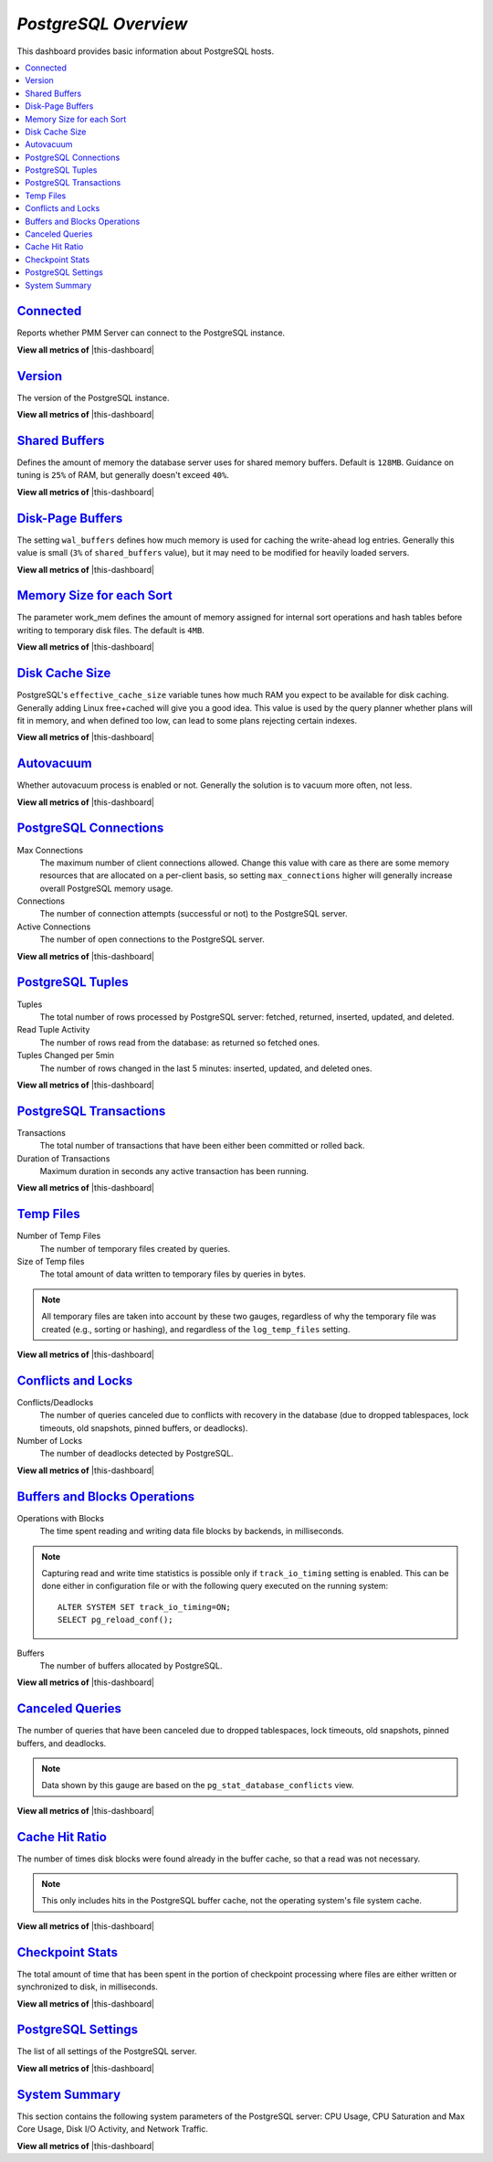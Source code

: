 .. _dashboard-postgres-overview:

*PostgreSQL Overview*
================================================================================

This dashboard provides basic information about PostgreSQL hosts.

.. contents::
   :local:

.. _dashboard-postgres-overview.connected:

`Connected <dashboard-postgres-overview.html#connected>`_
----------------------------------------------------------------------------------------------

Reports whether PMM Server can connect to the PostgreSQL instance.

**View all metrics of** |this-dashboard|

.. _dashboard-postgres-overview.version:

`Version <dashboard-postgres-overview.html#version>`_
----------------------------------------------------------------------------------

The version of the PostgreSQL instance.

**View all metrics of** |this-dashboard|


.. _dashboard-postgres-overview.shared-buffers:

`Shared Buffers <dashboard-postgres-overview.html#shared-buffers>`_
---------------------------------------------------------------------------------------------------------

Defines the amount of memory the database server uses for shared memory
buffers. Default is ``128MB``. Guidance on tuning is ``25%`` of RAM, but
generally doesn't exceed ``40%``.

**View all metrics of** |this-dashboard|

.. seealso::

   PostgreSQL Server status variables: shared_buffers
      https://www.postgresql.org/docs/current/static/runtime-config-resource.html#GUC-SHARED-BUFFERS

.. _dashboard-postgres-overview.disk-page-buffers:

`Disk-Page Buffers <dashboard-postgres-overview.html#disk-page-buffers>`_
-----------------------------------------------------------------------------------------------------

The setting ``wal_buffers`` defines how much memory is used for caching the
write-ahead log entries. Generally this value is small (``3%`` of 
``shared_buffers`` value), but it may need to be modified for heavily loaded
servers.

**View all metrics of** |this-dashboard|

.. seealso::

   PostgreSQL Server status variables: wal_buffers
      https://www.postgresql.org/docs/current/static/runtime-config-wal.html#GUC-WAL-BUFFERS

   PostgreSQL Server status variables: shared_buffers
      https://www.postgresql.org/docs/current/static/runtime-config-resource.html#GUC-SHARED-BUFFERS

.. _dashboard-postgres-overview.memory-size-for-each-sort:

`Memory Size for each Sort <dashboard-postgres-overview.html#memory-size-for-each-sort>`_
-----------------------------------------------------------------------------------------------------------------------

The parameter work_mem defines the amount of memory assigned for internal sort
operations and hash tables before writing to temporary disk files. The default
is ``4MB``.

**View all metrics of** |this-dashboard|

.. seealso::

   PostgreSQL Server status variables: work_mem
      https://www.postgresql.org/docs/current/static/runtime-config-resource.html#GUC-WORK-MEM

.. _dashboard-postgres-overview.disk-cache-size:

`Disk Cache Size <dashboard-postgres-overview.html#disk-cache-size>`_
--------------------------------------------------------------------------------------------------

PostgreSQL's ``effective_cache_size`` variable tunes how much RAM you expect
to be available for disk caching. Generally adding Linux free+cached will give
you a good idea. This value is used by the query planner whether plans will fit
in memory, and when defined too low, can lead to some plans rejecting certain
indexes.

**View all metrics of** |this-dashboard|

.. seealso::

   PostgreSQL Server status variables: effective_cache_size
      https://www.postgresql.org/docs/current/static/runtime-config-query.html#GUC-EFFECTIVE-CACHE-SIZE

.. _dashboard-postgres-overview.autovacuum:

`Autovacuum <dashboard-postgres-overview.html#autovacuum>`_
----------------------------------------------------------------------------------------

Whether autovacuum process is enabled or not. Generally the solution is to
vacuum more often, not less.

**View all metrics of** |this-dashboard|

.. seealso::

   PostgreSQL Server status variables: autovacuum
      https://www.postgresql.org/docs/current/static/routine-vacuuming.html#AUTOVACUUM

.. _dashboard-postgres-overview.connections:

`PostgreSQL Connections <dashboard-postgres-overview.html#connections>`_
-----------------------------------------------------------------------------------------------------

Max Connections
   The maximum number of client connections allowed. Change this value with
   care as there are some memory resources that are allocated on a per-client
   basis, so setting ``max_connections`` higher will generally increase overall
   PostgreSQL memory usage.

Connections
   The number of connection attempts (successful or not) to the PostgreSQL
   server.

Active Connections
   The number of open connections to the PostgreSQL server.

**View all metrics of** |this-dashboard|

.. seealso::

   PostgreSQL Server status variables: max_connections
      https://www.postgresql.org/docs/current/static/runtime-config-connection.html#GUC-MAX-CONNECTIONS

.. _dashboard-postgres-overview.tuples:

`PostgreSQL Tuples <dashboard-postgres-overview.html#tuples>`_
-------------------------------------------------------------------------------------------

Tuples
   The total number of rows processed by PostgreSQL server: fetched, returned,
   inserted, updated, and deleted.

Read Tuple Activity
   The number of rows read from the database: as returned so fetched ones.

Tuples Changed per 5min
   The number of rows changed in the last 5 minutes: inserted, updated, and
   deleted ones.

**View all metrics of** |this-dashboard|

.. _dashboard-postgres-overview.transactions:

`PostgreSQL Transactions <dashboard-postgres-overview.html#transactions>`_
------------------------------------------------------------------------------------------------------

Transactions
   The total number of transactions that have been either been committed or
   rolled back.

Duration of Transactions
   Maximum duration in seconds any active transaction has been running.

**View all metrics of** |this-dashboard|

.. _dashboard-postgres-overview.temp.files:

`Temp Files <dashboard-postgres-overview.html#temp-files>`_
----------------------------------------------------------------------------------------

Number of Temp Files
   The number of temporary files created by queries.

Size of Temp files
   The total amount of data written to temporary files by queries in bytes.

.. note:: All temporary files are taken into account by these two gauges,
   regardless of why the temporary file was created (e.g., sorting or hashing),
   and regardless of the ``log_temp_files`` setting.

**View all metrics of** |this-dashboard|

.. _dashboard-postgres-overview.conflicts.and.locks:

`Conflicts and Locks <dashboard-postgres-overview.html#conflicts-and-locks>`_
----------------------------------------------------------------------------------------------------------

Conflicts/Deadlocks
   The number of queries canceled due to conflicts with recovery in the database
   (due to dropped tablespaces, lock timeouts, old snapshots, pinned buffers,
   or deadlocks).

Number of Locks
   The number of deadlocks detected by PostgreSQL.

**View all metrics of** |this-dashboard|

.. _dashboard-postgres-overview.buffers.and.blocks.operations:

`Buffers and Blocks Operations <dashboard-postgres-overview.html#buffers-and-blocks-operations>`_
------------------------------------------------------------------------------------------------------------------------------

Operations with Blocks
   The time spent reading and writing data file blocks by backends, in
   milliseconds.

.. note:: Capturing read and write time statistics is possible only if
   ``track_io_timing`` setting is enabled. This can be done either in
   configuration file or with the following query executed on the running
   system::

      ALTER SYSTEM SET track_io_timing=ON;
      SELECT pg_reload_conf();

Buffers
   The number of buffers allocated by PostgreSQL.

**View all metrics of** |this-dashboard|

.. _dashboard-postgres-overview.canceled.queries:

`Canceled Queries <dashboard-postgres-overview.html#canceled-queries>`_
-----------------------------------------------------------------------------------------------------

The number of queries that have been canceled due to dropped tablespaces, lock
timeouts, old snapshots, pinned buffers, and deadlocks.

.. note:: Data shown by this gauge are based on the
   ``pg_stat_database_conflicts`` view.
 
**View all metrics of** |this-dashboard|

.. _dashboard-postgres-overview.cache.hit.ratio:

`Cache Hit Ratio <dashboard-postgres-overview.html#cache-hit-ratio>`_
--------------------------------------------------------------------------------------------------

The number of times disk blocks were found already in the buffer cache, so that
a read was not necessary.

.. note:: This only includes hits in the PostgreSQL buffer cache, not the
   operating system's file system cache.

**View all metrics of** |this-dashboard|

.. _dashboard-postgres-overview.checkpoint.stats:

`Checkpoint Stats <dashboard-postgres-overview.html#checkpoint-stats>`_
----------------------------------------------------------------------------------------------------

The total amount of time that has been spent in the portion of checkpoint
processing where files are either written or synchronized to disk,
in milliseconds.

**View all metrics of** |this-dashboard|

.. _dashboard-postgres-overview.postgresql.settings:

`PostgreSQL Settings <dashboard-postgres-overview.html#postgresql-settings>`_
----------------------------------------------------------------------------------------------------------

The list of all settings of the PostgreSQL server.

**View all metrics of** |this-dashboard|

.. _dashboard-postgres-overview.system.summary:

`System Summary <dashboard-postgres-overview.html#system-summary>`_
-------------------------------------------------------------------------------------------------

This section contains the following system parameters of the PostgreSQL
server: CPU Usage, CPU Saturation and Max Core Usage, Disk I/O Activity, and
Network Traffic.

**View all metrics of** |this-dashboard|

.. seealso::

   Configuring PostgreSQL for Monitoring
      :ref:`pmm.qan.postgres.conf`
   PostgreSQL Server status variables: wal_buffers
      https://www.postgresql.org/docs/current/static/runtime-config-wal.html#GUC-WAL-BUFFERS
   PostgreSQL Server status variables: shared_buffers
      https://www.postgresql.org/docs/current/static/runtime-config-resource.html#GUC-SHARED-BUFFERS
   PostgreSQL Server status variables: work_mem
      https://www.postgresql.org/docs/current/static/runtime-config-resource.html#GUC-WORK-MEM
   PostgreSQL Server status variables: effective_cache_size
      https://www.postgresql.org/docs/current/static/runtime-config-query.html#GUC-EFFECTIVE-CACHE-SIZE
   PostgreSQL Server status variables: autovacuum
      https://www.postgresql.org/docs/current/static/routine-vacuuming.html#AUTOVACUUM
   PostgreSQL Server status variables: max_connections
      https://www.postgresql.org/docs/current/static/runtime-config-connection.html#GUC-MAX-CONNECTIONS

.. |this-dashboard| replace:: :ref:`dashboard-postgres-overview`



